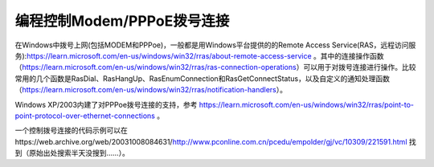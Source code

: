 .. meta::
   :description: 在Windows中拨号上网(包括MODEM和PPPoe)，一般都是用Windows平台提供的的Remote Access Service(RAS，远程访问服务):https://learn.microsoft.com/en-us/windows/win32/rras/about-remote-access-servic

编程控制Modem/PPPoE拨号连接
===============================

.. post:: 23, Jan, 2005
   :tags: Windows API
   :category: Windows, Win32
   :author: me
   :nocomments:

在Windows中拨号上网(包括MODEM和PPPoe)，一般都是用Windows平台提供的的Remote Access Service(RAS，远程访问服务):https://learn.microsoft.com/en-us/windows/win32/rras/about-remote-access-service 。其中的连接操作函数（https://learn.microsoft.com/en-us/windows/win32/rras/ras-connection-operations）可以用于对拨号连接进行操作。比较常用的几个函数是RasDial、RasHangUp、RasEnumConnection和RasGetConnectStatus，以及自定义的通知处理函数（https://learn.microsoft.com/en-us/windows/win32/rras/notification-handlers）。

Windows XP/2003内建了对PPPoe拨号连接的支持，参考 https://learn.microsoft.com/en-us/windows/win32/rras/point-to-point-protocol-over-ethernet-connections 。

一个控制拨号连接的代码示例可以在https://web.archive.org/web/20031008084631/http://www.pconline.com.cn/pcedu/empolder/gj/vc/10309/221591.html 找到（原始出处搜索半天没搜到……）。
